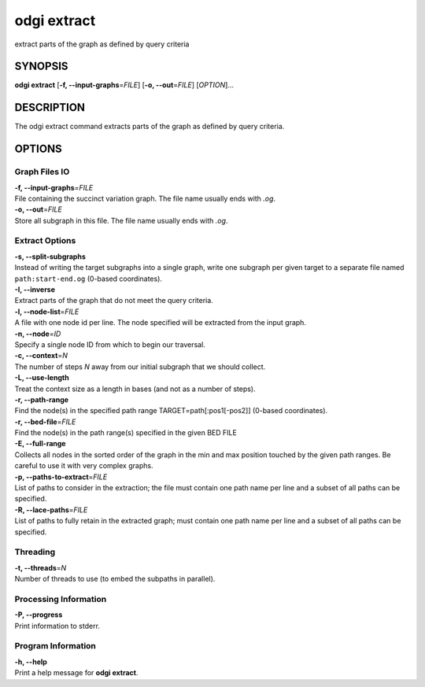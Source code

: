 .. _odgi extract:

#########
odgi extract
#########

extract parts of the graph as defined by query criteria

SYNOPSIS
========

**odgi extract** [**-f, --input-graphs**\ =\ *FILE*] [**-o,
--out**\ =\ *FILE*] [*OPTION*]…

DESCRIPTION
===========

The odgi extract command extracts parts of the graph as defined by
query criteria.

OPTIONS
=======

Graph Files IO
--------------

| **-f, --input-graphs**\ =\ *FILE*
| File containing the succinct variation graph. The file name usually
  ends with *.og*.

| **-o, --out**\ =\ *FILE*
| Store all subgraph in this file. The file name usually ends with
  *.og*.

Extract Options
---------------

| **-s, --split-subgraphs**
| Instead of writing the target subgraphs into a single graph, write one
  subgraph per given target to a separate file named
  ``path:start-end.og`` (0-based coordinates).

| **-I, --inverse**
| Extract parts of the graph that do not meet the query criteria.

| **-l, --node-list**\ =\ *FILE*
| A file with one node id per line. The node specified will be extracted
  from the input graph.

| **-n, --node**\ =\ *ID*
| Specify a single node ID from which to begin our traversal.

| **-c, --context**\ =\ *N*
| The number of steps *N* away from our initial subgraph that we should
  collect.

| **-L, --use-length**
| Treat the context size as a length in bases (and not as a number of
  steps).

| **-r, --path-range**
| Find the node(s) in the specified path range TARGET=path[:pos1[-pos2]]
  (0-based coordinates).

| **-r, --bed-file**\ =\ *FILE*
| Find the node(s) in the path range(s) specified in the given BED FILE

| **-E, --full-range**
| Collects all nodes in the sorted order of the graph in the min and max
  position touched by the given path ranges. Be careful to use it with
  very complex graphs.

| **-p, --paths-to-extract**\ =\ *FILE*
| List of paths to consider in the extraction; the file must contain one
  path name per line and a subset of all paths can be specified.

| **-R, --lace-paths**\ =\ *FILE*
| List of paths to fully retain in the extracted graph; must contain one
  path name per line and a subset of all paths can be specified.

Threading
---------

| **-t, --threads**\ =\ *N*
| Number of threads to use (to embed the subpaths in parallel).

Processing Information
----------------------

| **-P, --progress**
| Print information to stderr.

Program Information
-------------------

| **-h, --help**
| Print a help message for **odgi extract**.

..
	EXIT STATUS
	===========
	
	| **0**
	| Success.
	
	| **1**
	| Failure (syntax or usage error; parameter error; file processing
	  failure; unexpected error).
	
	BUGS
	====
	
	Refer to the **odgi** issue tracker at
	https://github.com/pangenome/odgi/issues.

